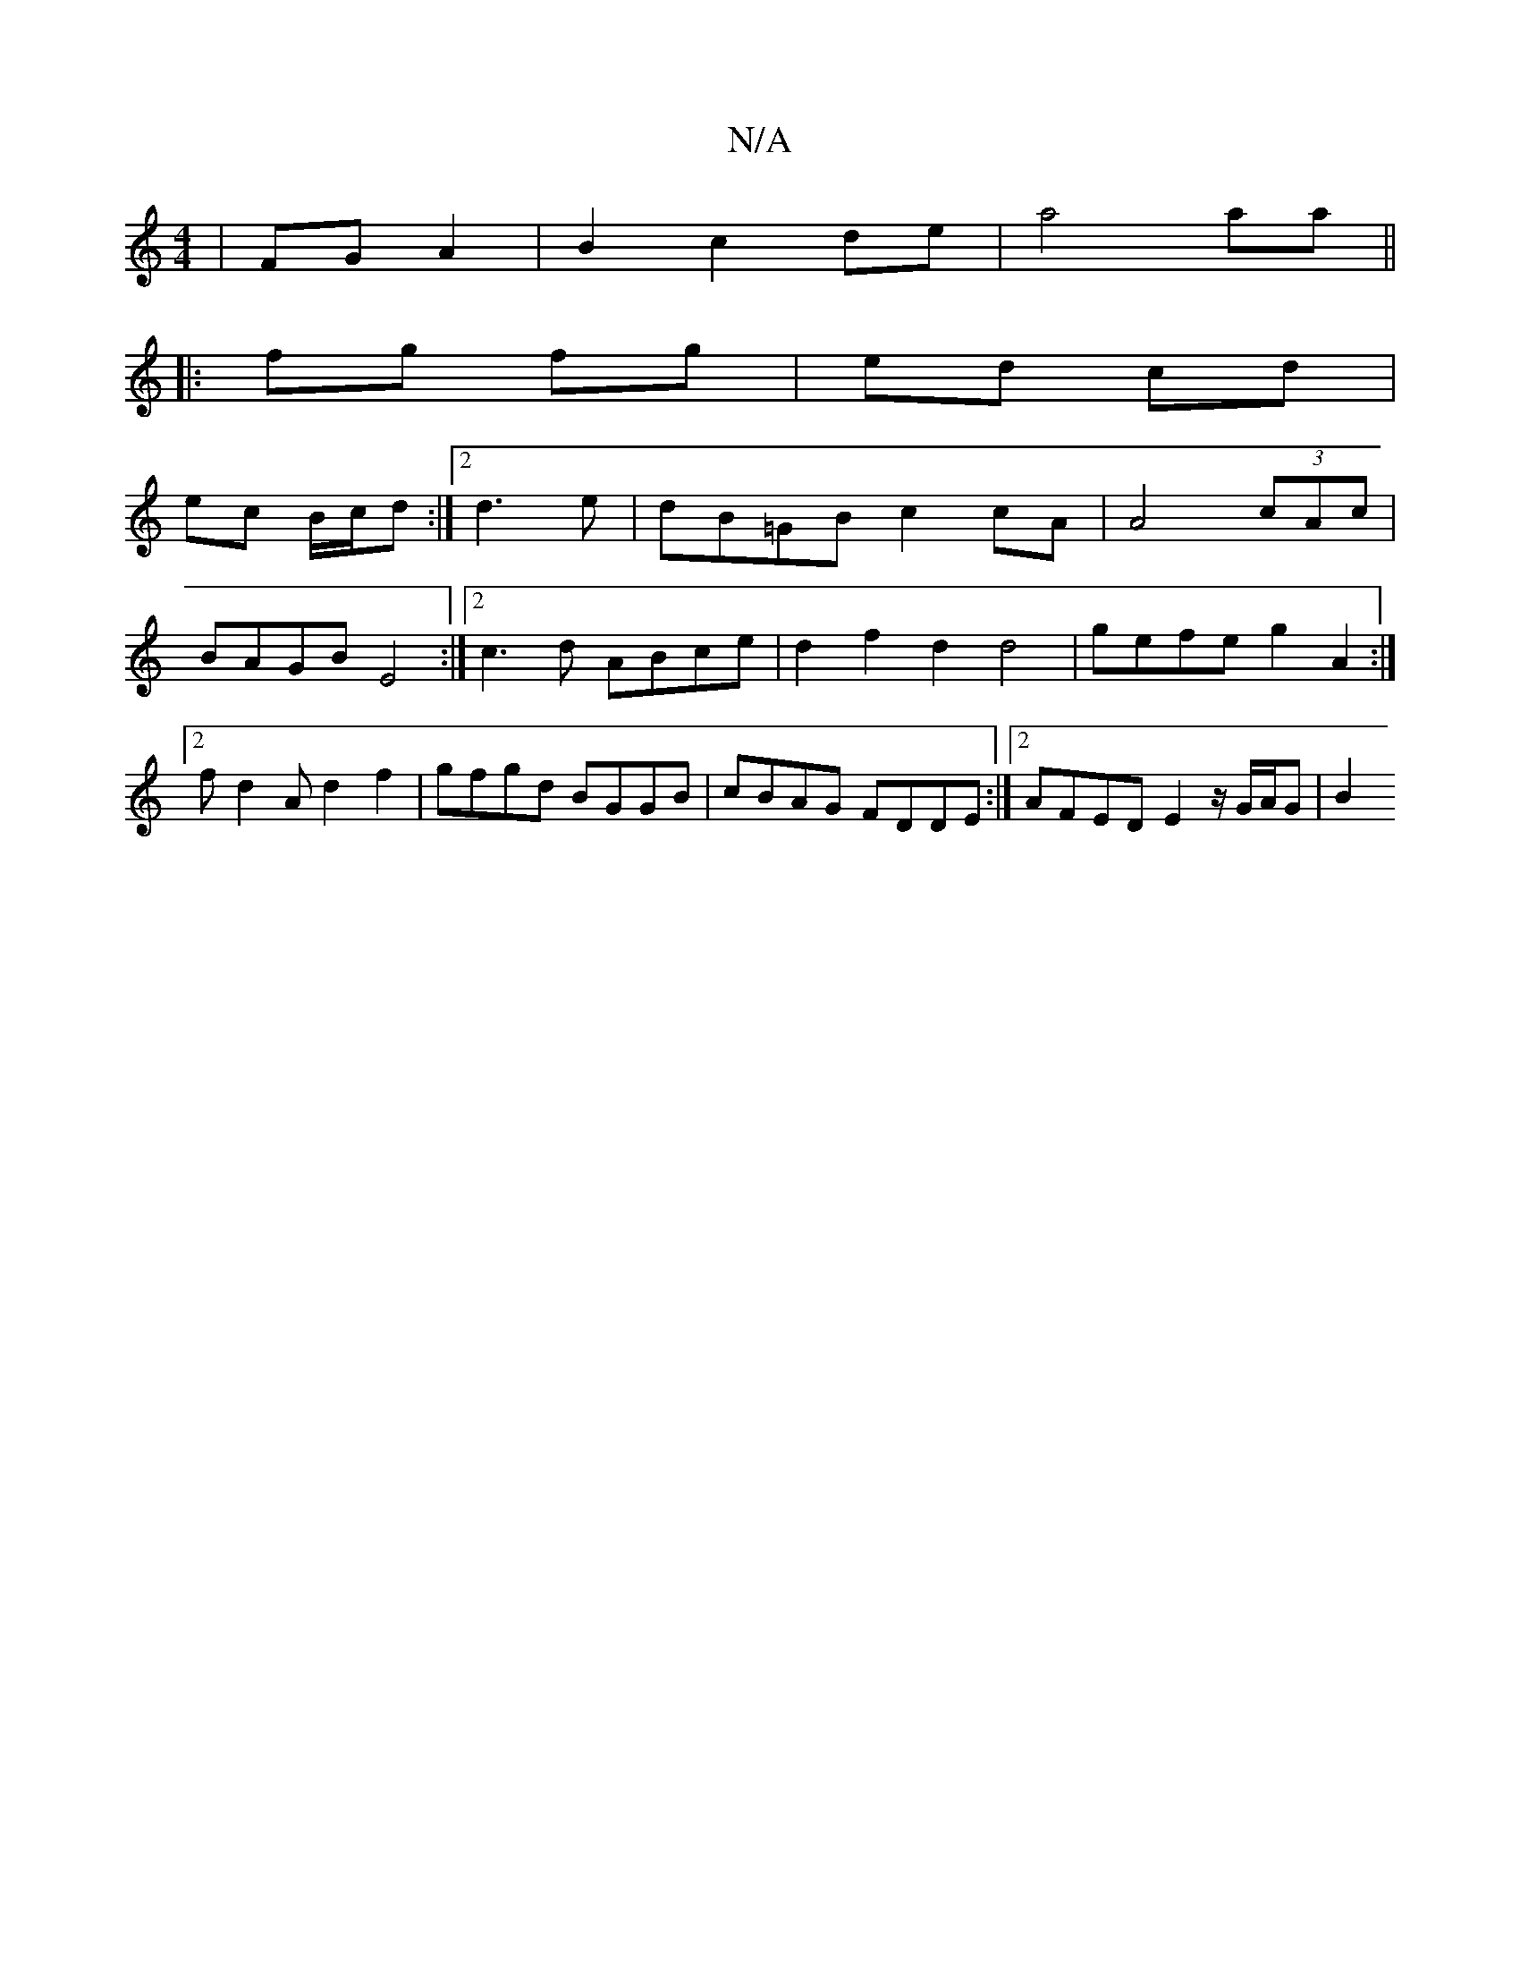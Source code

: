 X:1
T:N/A
M:4/4
R:N/A
K:Cmajor
2 | FG A2 | B2 c2 de | a4 aa ||
|: fg fg | ed cd |
ec B/c/d:|2  d3e|dB=GB c2 cA|A4(3cAc |BAGB E4:|2 c3d ABce | d2 f2 d2 d4 | gefe g2 A2 :|2 fd2A d2 f2 | gfgd BGGB | cBAG FDDE :|2 AFED E2 z/ G/A/G | B2